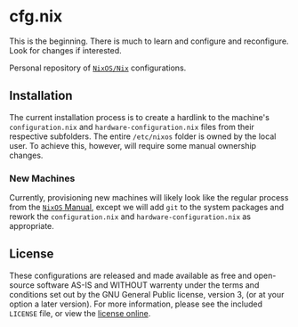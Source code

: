 #+LINK: gpl-html https://www.gnu.org/licenses/gpl-3.0.html
#+LINK: nixos https://nixos.org/
#+LINK: nix https://nixos.org/nix/
#+LINK: nixos-manual https://nixos.org/nixos/manual/index.html
* cfg.nix

This is the beginning.  There is much to learn and configure and
reconfigure.  Look for changes if interested.

Personal repository of [[nixos][~NixOS/Nix~]] configurations.

** Installation

The current installation process is to create a hardlink to the
machine's ~configuration.nix~ and ~hardware-configuration.nix~ files
from their respective subfolders.  The entire ~/etc/nixos~ folder is
owned by the local user.  To achieve this, however, will require some
manual ownership changes.

*** New Machines

Currently, provisioning new machines will likely look like the regular
process from the [[nixos-manual][~NixOS~ Manual]], except we will add
~git~ to the system packages and rework the ~configuration.nix~ and
~hardware-configuration.nix~ as appropriate.

** License

These configurations are released and made available as free and
open-source software AS-IS and WITHOUT warrenty under the terms and
conditions set out by the GNU General Public license, version 3, (or at
your option a later version).  For more information, please see the
included ~LICENSE~ file, or view the [[gpl-html][license online]].
